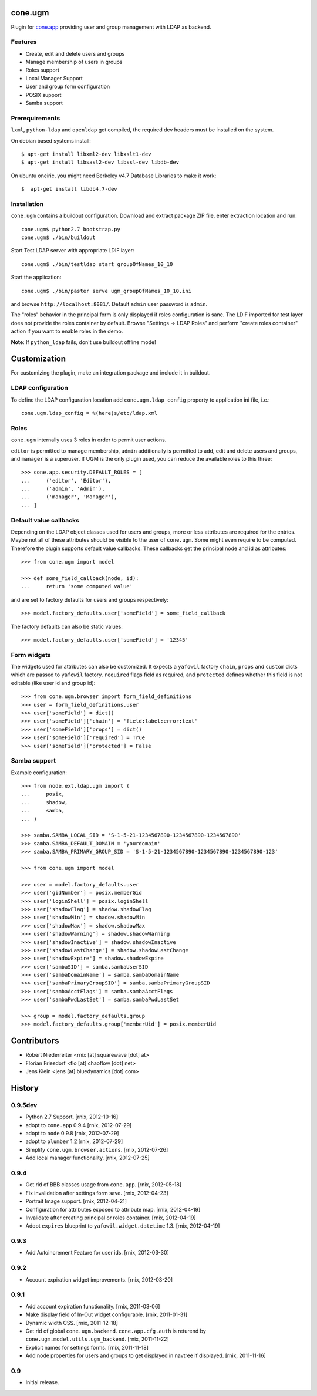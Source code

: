 cone.ugm
========

Plugin for `cone.app <http://packages.python.org/cone.app>`_ providing user and
group management with LDAP as backend.

.. image:: http://bluedynamics.com/ugm.png


Features
--------

- Create, edit and delete users and groups
- Manage membership of users in groups
- Roles support
- Local Manager Support
- User and group form configuration
- POSIX support
- Samba support


Prerequirements
---------------

``lxml``, ``python-ldap`` and ``openldap`` get compiled, the required dev
headers must be installed on the system.

On debian based systems install::

    $ apt-get install libxml2-dev libxslt1-dev
    $ apt-get install libsasl2-dev libssl-dev libdb-dev

On ubuntu oneiric, you might need Berkeley v4.7 Database Libraries to make it
work::

    $  apt-get install libdb4.7-dev


Installation
------------

``cone.ugm`` contains a buildout configuration. Download and extract package
ZIP file, enter extraction location and run::

    cone.ugm$ python2.7 bootstrap.py
    cone.ugm$ ./bin/buildout

Start Test LDAP server with appropriate LDIF layer::

    cone.ugm$ ./bin/testldap start groupOfNames_10_10

Start the application::

    cone.ugm$ ./bin/paster serve ugm_groupOfNames_10_10.ini

and browse ``http://localhost:8081/``. Default ``admin`` user password is
``admin``.

The "roles" behavior in the principal form is only displayed if roles
configuration is sane. The LDIF imported for test layer does not provide the
roles container by default. Browse "Settings -> LDAP Roles" and perform
"create roles container" action if you want to enable roles in the demo.

**Note**: If ``python_ldap`` fails, don't use buildout offline mode!


Customization
=============

For customizing the plugin, make an integration package and include it in
buildout.


LDAP configuration
------------------

To define the LDAP configuration location add ``cone.ugm.ldap_config`` property
to application ini file, i.e.::

    cone.ugm.ldap_config = %(here)s/etc/ldap.xml


Roles
-----

``cone.ugm`` internally uses 3 roles in order to permit user actions.

``editor`` is permitted to manage membership, ``admin`` additionally is
permitted to add, edit and delete users and groups, and ``manager`` is a
superuser. If UGM is the only plugin used, you can reduce the available roles
to this three::

    >>> cone.app.security.DEFAULT_ROLES = [
    ...     ('editor', 'Editor'),
    ...     ('admin', 'Admin'),
    ...     ('manager', 'Manager'),
    ... ]


Default value callbacks
-----------------------

Depending on the LDAP object classes used for users and groups, more or less
attributes are required for the entries. Maybe not all of these attributes
should be visible to the user of ``cone.ugm``. Some might even require to be
computed. Therefore the plugin supports default value callbacks. These callbacks
get the principal node and id as attributes::

    >>> from cone.ugm import model

    >>> def some_field_callback(node, id):
    ...     return 'some computed value'

and are set to factory defaults for users and groups respectively::

    >>> model.factory_defaults.user['someField'] = some_field_callback

The factory defaults can also be static values::

    >>> model.factory_defaults.user['someField'] = '12345'


Form widgets
------------

The widgets used for attributes can also be customized. It expects a
``yafowil`` factory ``chain``, ``props`` and ``custom`` dicts which are passed
to ``yafowil`` factory. ``required`` flags field as required, and ``protected``
defines whether this field is not editable (like user id and group id)::

    >>> from cone.ugm.browser import form_field_definitions
    >>> user = form_field_definitions.user
    >>> user['someField'] = dict()
    >>> user['someField']['chain'] = 'field:label:error:text'
    >>> user['someField']['props'] = dict()
    >>> user['someField']['required'] = True
    >>> user['someField']['protected'] = False


Samba support
-------------

Example configuration::

    >>> from node.ext.ldap.ugm import (
    ...     posix,
    ...     shadow,
    ...     samba,
    ... )

    >>> samba.SAMBA_LOCAL_SID = 'S-1-5-21-1234567890-1234567890-1234567890'
    >>> samba.SAMBA_DEFAULT_DOMAIN = 'yourdomain'
    >>> samba.SAMBA_PRIMARY_GROUP_SID = 'S-1-5-21-1234567890-1234567890-1234567890-123'

    >>> from cone.ugm import model

    >>> user = model.factory_defaults.user
    >>> user['gidNumber'] = posix.memberGid
    >>> user['loginShell'] = posix.loginShell
    >>> user['shadowFlag'] = shadow.shadowFlag
    >>> user['shadowMin'] = shadow.shadowMin
    >>> user['shadowMax'] = shadow.shadowMax
    >>> user['shadowWarning'] = shadow.shadowWarning
    >>> user['shadowInactive'] = shadow.shadowInactive
    >>> user['shadowLastChange'] = shadow.shadowLastChange
    >>> user['shadowExpire'] = shadow.shadowExpire
    >>> user['sambaSID'] = samba.sambaUserSID
    >>> user['sambaDomainName'] = samba.sambaDomainName
    >>> user['sambaPrimaryGroupSID'] = samba.sambaPrimaryGroupSID
    >>> user['sambaAcctFlags'] = samba.sambaAcctFlags
    >>> user['sambaPwdLastSet'] = samba.sambaPwdLastSet

    >>> group = model.factory_defaults.group
    >>> model.factory_defaults.group['memberUid'] = posix.memberUid


Contributors
============

- Robert Niederreiter <rnix [at] squarewave [dot] at>

- Florian Friesdorf <flo [at] chaoflow [dot] net>

- Jens Klein <jens [at] bluedynamics [dot] com>


History
=======


0.9.5dev
--------

- Python 2.7 Support.
  [rnix, 2012-10-16]

- adopt to ``cone.app`` 0.9.4
  [rnix, 2012-07-29]

- adopt to ``node`` 0.9.8
  [rnix, 2012-07-29]

- adopt to ``plumber`` 1.2
  [rnix, 2012-07-29]

- Simplify ``cone.ugm.browser.actions``.
  [rnix, 2012-07-26]

- Add local manager functionality.
  [rnix, 2012-07-25]


0.9.4
-----

- Get rid of BBB classes usage from ``cone.app``.
  [rnix, 2012-05-18]

- Fix invalidation after settings form save.
  [rnix, 2012-04-23]

- Portrait Image support.
  [rnix, 2012-04-21]

- Configuration for attributes exposed to attribute map.
  [rnix, 2012-04-19]

- Invalidate after creating principal or roles container.
  [rnix, 2012-04-19]

- Adopt ``expires`` blueprint to ``yafowil.widget.datetime`` 1.3.
  [rnix, 2012-04-19]


0.9.3
-----

- Add Autoincrement Feature for user ids.
  [rnix, 2012-03-30]


0.9.2
-----

- Account expiration widget improvements.
  [rnix, 2012-03-20]


0.9.1
-----

- Add account expiration functionality.
  [rnix, 2011-03-06]

- Make display field of In-Out widget configurable.
  [rnix, 2011-01-31]

- Dynamic width CSS.
  [rnix, 2011-12-18]

- Get rid of global ``cone.ugm.backend``. ``cone.app.cfg.auth`` is returend
  by ``cone.ugm.model.utils.ugm_backend``.
  [rnix, 2011-11-22]

- Explicit names for settings forms.
  [rnix, 2011-11-18]

- Add node properties for users and groups to get displayed in navtree if
  displayed.
  [rnix, 2011-11-16]


0.9
---

- Initial release.
